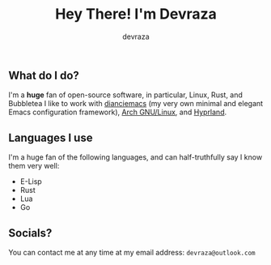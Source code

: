 #+title: Hey There! I'm Devraza
#+author: devraza
#+description: A README for my GitHub.

** What do I do?
I'm a *huge* fan of open-source software, in particular, Linux, Rust, and Bubbletea
I like to work with [[https://github.com/devraza/dianciemacs][dianciemacs]] (my very own minimal and elegant  Emacs configuration framework), [[https://archlinux.org][Arch GNU/Linux]], and [[https://hyprland.org][Hyprland]].

** Languages I use
I'm a huge fan of the following languages, and can half-truthfully say I know them very well:
+ E-Lisp
+ Rust
+ Lua
+ Go

** Socials?
You can contact me at any time at my email address: ~devraza@outlook.com~
